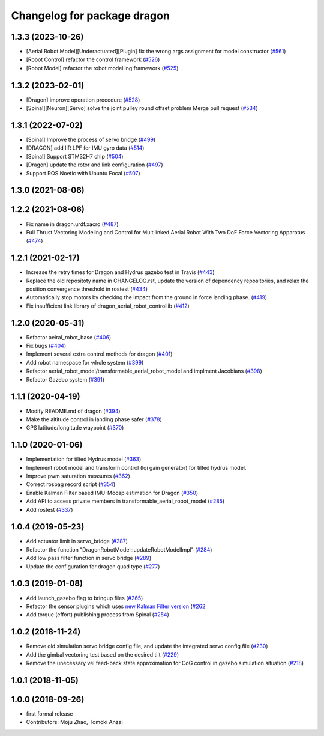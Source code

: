 ^^^^^^^^^^^^^^^^^^^^^^^^^^^^
Changelog for package dragon
^^^^^^^^^^^^^^^^^^^^^^^^^^^^

1.3.3 (2023-10-26)
------------------
* [Aerial Robot Model][Underactuated][Plugin] fix the wrong args assignment for model constructor (`#561 <https://github.com/jsk-ros-pkg/jsk_aerial_robot/issues/561>`_)
* [Robot Control] refactor the control framework (`#526 <https://github.com/jsk-ros-pkg/jsk_aerial_robot/issues/526>`_)
* [Robot Model] refactor the robot modelling framework (`#525 <https://github.com/jsk-ros-pkg/jsk_aerial_robot/issues/525>`_)

1.3.2 (2023-02-01)
------------------
* [Dragon] improve operation procedure (`#528 <https://github.com/jsk-ros-pkg/aerial_robot/issues/528>`_)
* [Spinal][Neuron][Servo] solve the joint pulley round offset problem Merge pull request (`#534 <https://github.com/jsk-ros-pkg/aerial_robot/issues/534>`_)


1.3.1 (2022-07-02)
------------------
* [Spinal] Improve the process of servo bridge (`#499 <https://github.com/jsk-ros-pkg/aerial_robot/issues/499>`_)
* [DRAGON] add IIR LPF for IMU gyro data (`#514 <https://github.com/jsk-ros-pkg/aerial_robot/issues/514>`_)
* [Spinal] Support STM32H7 chip (`#504 <https://github.com/jsk-ros-pkg/aerial_robot/issues/504>`_)
* [Dragon] update the rotor and link configuration (`#497 <https://github.com/jsk-ros-pkg/aerial_robot/issues/497>`_)
* Support ROS Noetic with Ubuntu Focal (`#507 <https://github.com/jsk-ros-pkg/aerial_robot/issues/507>`_)


1.3.0 (2021-08-06)
------------------

1.2.2 (2021-08-06)
------------------
* Fix name in dragon.urdf.xacro (`#487 <https://github.com/JSKAerialRobot/aerial_robot/issues/487>`_)
* Full Thrust Vectoring Modeling and Control for Multilinked Aerial Robot With Two DoF Force Vectoring Apparatus (`#474 <https://github.com/JSKAerialRobot/aerial_robot/issues/474>`_)

1.2.1 (2021-02-17)
------------------
* Increase the retry times for Dragon and Hydrus gazebo test in Travis (`#443 <https://github.com/JSKAerialRobot/aerial_robot/issues/443>`_)
* Replace the old repositoty name in CHANGELOG.rst, update the version of dependency repositories, and relax the position convergence threshold in rostest (`#434 <https://github.com/JSKAerialRobot/aerial_robot/issues/434>`_)
* Automatically stop motors by checking the  impact  from the  ground in force landing phase. (`#419 <https://github.com/JSKAerialRobot/aerial_robot/issues/419>`_)
* Fix insufficient link library of dragon_aerial_robot_controllib (`#412 <https://github.com/JSKAerialRobot/aerial_robot/issues/412>`_)


1.2.0 (2020-05-31)
------------------
* Refactor aeiral_robot_base (`#406 <https://github.com/JSKAerialRobot/aerial_robot/issues/406>`_)
* Fix bugs  (`#404 <https://github.com/JSKAerialRobot/aerial_robot/issues/404>`_)
* Implement several extra control methods for dragon (`#401 <https://github.com/JSKAerialRobot/aerial_robot/issues/401>`_)
* Add robot namespace for whole system (`#399 <https://github.com/JSKAerialRobot/aerial_robot/issues/399>`_)
* Refactor aerial_robot_model/transformable_aerial_robot_model and implment Jacobians (`#398 <https://github.com/JSKAerialRobot/aerial_robot/issues/398>`_)
* Refactor Gazebo system (`#391 <https://github.com/JSKAerialRobot/aerial_robot/issues/391>`_)

1.1.1 (2020-04-19)
------------------
* Modify README.md of dragon (`#394 <https://github.com/JSKAerialRobot/aerial_robot/issues/394>`_)
* Make the altitude control in landing phase safer (`#378 <https://github.com/JSKAerialRobot/aerial_robot/issues/378>`_)
* GPS latitude/longitude waypoint (`#370 <https://github.com/JSKAerialRobot/aerial_robot/issues/370>`_)


1.1.0 (2020-01-06)
------------------
* Implementation for tilted Hydrus model (`#363 <https://github.com/JSKAerialRobot/aerial_robot/issues/363>`_)
* Implement robot model and transform control (lqi gain generator) for tilted hydrus model.
* Improve pwm saturation measures (`#362 <https://github.com/JSKAerialRobot/aerial_robot/issues/362>`_)
* Correct rosbag record script (`#354 <https://github.com/JSKAerialRobot/aerial_robot/issues/354>`_)
* Enable Kalman Filter based IMU-Mocap estimation for Dragon (`#350 <https://github.com/JSKAerialRobot/aerial_robot/issues/350>`_)
* Add API to access private members in transformable_aerial_robot_model (`#285 <https://github.com/JSKAerialRobot/aerial_robot/issues/285>`_)
* Add rostest (`#337 <https://github.com/JSKAerialRobot/aerial_robot/issues/337>`_)

1.0.4 (2019-05-23)
------------------
* Add actuator limit in servo_bridge (`#287 <https://github.com/JSKAerialRobot/aerial_robot/issues/287>`_)
* Refactor the function "DragonRobotModel::updateRobotModelImpl" (`#284 <https://github.com/JSKAerialRobot/aerial_robot/issues/284>`_)
* Add low pass filter function in servo bridge (`#289 <https://github.com/JSKAerialRobot/aerial_robot/issues/289>`_)
* Update the configuration for dragon quad type (`#277 <https://github.com/JSKAerialRobot/aerial_robot/issues/277>`_)

1.0.3 (2019-01-08)
------------------
* Add launch_gazebo flag to bringup files (`#265 <https://github.com/JSKAerialRobot/aerial_robot/issues/265>`_)
* Refactor the sensor plugins which uses `new Kalman Filter version <https://github.com/JSKAerialRobot/kalman_filter/tree/f7efb4d72131c02bf1632c6e4b400e2aeda60358>`_  (`#262 <https://github.com/JSKAerialRobot/aerial_robot/issues/262>`_
* Add torque (effort) publishing process from Spinal (`#254 <https://github.com/JSKAerialRobot/aerial_robot/issues/254>`_)

1.0.2 (2018-11-24)
------------------
* Remove old simulation servo bridge config file, and update the integrated servo config file (`#230 <https://github.com/JSKAerialRobot/aerial_robot/issues/230>`_)
* Add the gimbal vectoring test based on the desired tilt (`#229 <https://github.com/JSKAerialRobot/aerial_robot/issues/229>`_)
* Remove the unecessary vel feed-back state approximation for CoG control in gazebo simulation situation (`#218 <https://github.com/JSKAerialRobot/aerial_robot/issues/218>`_)

1.0.1 (2018-11-05)
------------------

1.0.0 (2018-09-26)
------------------
* first formal release
* Contributors: Moju Zhao, Tomoki Anzai
